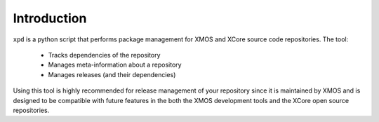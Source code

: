 Introduction
============

``xpd`` is a python script that performs package management for XMOS
and XCore source code repositories. The tool:

   * Tracks dependencies of the repository
   * Manages meta-information about a repository
   * Manages releases (and their dependencies)

Using this tool is highly recommended for release management of your
repository since it is maintained by XMOS and is designed to be compatible with
future features in the both the XMOS development tools and the XCore
open source repositories.

